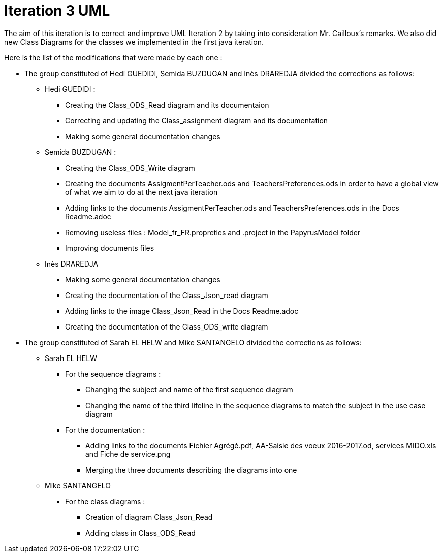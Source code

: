 = Iteration 3 UML 

The aim of this iteration is to correct and improve UML Iteration 2 by taking into consideration Mr. Cailloux’s remarks. We also did new Class Diagrams for the classes we implemented in the first java iteration.

Here is the list of the modifications that were made by each one : 

* The group constituted of Hedi GUEDIDI, Semida BUZDUGAN and Inès DRAREDJA divided the corrections as follows: 

** Hedi GUEDIDI : 

*** Creating the Class_ODS_Read diagram and its documentaion
*** Correcting and updating the Class_assignment diagram and its documentation
*** Making some general documentation changes

** Semida BUZDUGAN : 

*** Creating the Class_ODS_Write diagram

*** Creating the documents AssigmentPerTeacher.ods and TeachersPreferences.ods in order to have a global view of what we aim to do at the next java iteration 

*** Adding links to the documents AssigmentPerTeacher.ods and TeachersPreferences.ods in the Docs Readme.adoc

*** Removing useless files : Model_fr_FR.propreties and .project in the PapyrusModel folder

*** Improving documents files

** Inès DRAREDJA

*** Making some general documentation changes

*** Creating the documentation of the Class_Json_read diagram

*** Adding links to the image Class_Json_Read in the Docs Readme.adoc

*** Creating the documentation of the Class_ODS_write diagram


* The group constituted of Sarah EL HELW and Mike SANTANGELO divided the corrections as follows: 

** Sarah EL HELW
 
*** For the sequence diagrams :
**** Changing the subject and name of the first sequence diagram
**** Changing the name of the third lifeline in the sequence diagrams to match the subject in the use case diagram

*** For the documentation :
**** Adding links to the documents Fichier Agrégé.pdf, AA-Saisie des voeux 2016-2017.od, services MIDO.xls and Fiche de service.png
****  Merging the three documents describing the diagrams into one

** Mike SANTANGELO 

*** For the class diagrams :
**** Creation of diagram Class_Json_Read
**** Adding class in Class_ODS_Read

